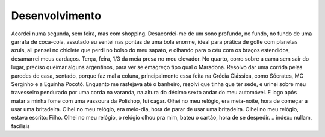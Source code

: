 Desenvolvimento
===============

Acordei numa segunda, sem feira, mas com shopping. Desacordei-me de um sono profundo, no fundo, no fundo de uma garrafa de coca-cola, assutado eu sentei nas pontas de uma bola enorme, ideal para prática de golfe com planetas azuis, ali pensei no chiclete que perdi no bolso do meu sapato, e olhando para o céu com os braços estendidos, desamarrei meus cardaços. Terça, feira, 1/3 da meia presa no meu elevador. No quarto, corro sobre a cama sem sair do lugar, preciso queimar alguns argentinos, para ver se emagreço tipo qual o Maradona. Resolvo dar uma corrida pelas paredes de casa, sentado, porque faz mal a coluna, principalmente essa feita na Grécia Clássica, como Sócrates, MC Serginho e a Eguinha Pocotó. Enquanto me rastejava até o banheiro, resolvi que tinha que ter sede, e urinei sobre meu travesseiro pendurado por uma corda na varanda, na altura do décimo sexto andar do meu automóvel. E logo após matar a minha fome com uma vassoura da Polishop, fui cagar.
Olhei no meu relógio, era meia-noite, hora de começar a usar uma britadeira.
Olhei no meu relógio, era meio-dia, hora de parar de usar uma britadeira.
Olhei no meu relógio, estava escrito: Filho.
Olhei no meu relógio, o relógio olhou pra mim, bateu o cartão, hora de se despedir.
.. index:: nullam, facilisis

